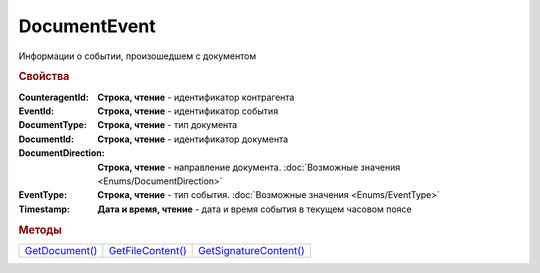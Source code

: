 DocumentEvent
=============

Информации о событии, произошедшем с документом



.. rubric:: Свойства

:CounteragentId:
  **Строка, чтение** - идентификатор контрагента

:EventId:
  **Строка, чтение** - идентификатор события

:DocumentType:
  **Строка, чтение** - тип документа

:DocumentId:
  **Строка, чтение** - идентификатор документа

:DocumentDirection:
  **Строка, чтение** - направление документа. :doc:`Возможные значения <Enums/DocumentDirection>`

:EventType:
  **Строка, чтение** - тип события. :doc:`Возможные значения <Enums/EventType>`

:Timestamp:
  **Дата и время, чтение** - дата и время события в текущем часовом поясе



.. rubric:: Методы

+------------------------------+---------------------------------+--------------------------------------+
| |DocumentEvent-GetDocument|_ | |DocumentEvent-GetFileContent|_ | |DocumentEvent-GetSignatureContent|_ |
+------------------------------+---------------------------------+--------------------------------------+

.. |DocumentEvent-GetDocument| replace:: GetDocument()
.. |DocumentEvent-GetFileContent| replace:: GetFileContent()
.. |DocumentEvent-GetSignatureContent| replace:: GetSignatureContent()



.. _DocumentEvent-GetDocument:
.. method:: DocumentEvent.GetDocument()

  Возвращает :doc:`документ <Document>`, связанный с событием



.. _DocumentEvent-GetFileContent:
.. method:: DocumentEvent.GetFileContent(FilePath)

  :FilePath: ``строка`` путь до файла, в который будет сохранён контент

  Сохраняет содержимое документа на диск и возвращает *строку* с именем документа в Диадок



.. _DocumentEvent-GetSignatureContent:
.. method:: DocumentEvent.GetSignatureContent(FilePath)

  :FilePath: ``строка`` путь до файла, в который будет сохранён контент подписи

  Сохраняет контент подписи документа на диск и возвращает *строку* с именем документа в Диадок
